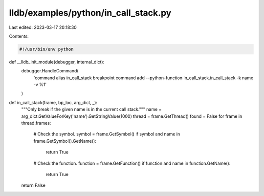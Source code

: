 lldb/examples/python/in_call_stack.py
=====================================

Last edited: 2023-03-17 20:18:30

Contents:

.. code-block:: py

    #!/usr/bin/env python


def __lldb_init_module(debugger, internal_dict):
  debugger.HandleCommand(
      'command alias in_call_stack breakpoint command add --python-function in_call_stack.in_call_stack -k name -v %1'
  )


def in_call_stack(frame, bp_loc, arg_dict, _):
  """Only break if the given name is in the current call stack."""
  name = arg_dict.GetValueForKey('name').GetStringValue(1000)
  thread = frame.GetThread()
  found = False
  for frame in thread.frames:
    # Check the symbol.
    symbol = frame.GetSymbol()
    if symbol and name in frame.GetSymbol().GetName():
      return True
    # Check the function.
    function = frame.GetFunction()
    if function and name in function.GetName():
      return True
  return False



